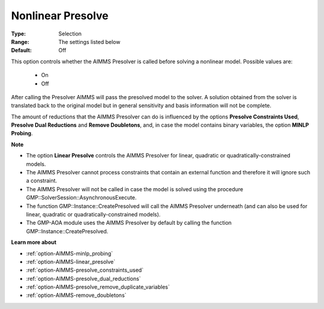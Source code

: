 

.. _option-AIMMS-nonlinear_presolve:


Nonlinear Presolve
==================



:Type:	Selection	
:Range:	The settings listed below	
:Default:	Off	



This option controls whether the AIMMS Presolver is called before solving a nonlinear model. Possible values are:



    *	On
    *	Off




After calling the Presolver AIMMS will pass the presolved model to the solver. A solution obtained from the solver is translated back to the original model but in general sensitivity and basis information will not be complete.





The amount of reductions that the AIMMS Presolver can do is influenced by the options **Presolve Constraints Used**,
**Presolve Dual Reductions** and **Remove Doubletons**, and, in case the model contains binary variables, the option **MINLP Probing**.





**Note** 

*	The option **Linear Presolve**  controls the AIMMS Presolver for linear, quadratic or quadratically-constrained models.
*	The AIMMS Presolver cannot process constraints that contain an external function and therefore it will ignore such a constraint.
*	The AIMMS Presolver will not be called in case the model is solved using the procedure GMP::SolverSession::AsynchronousExecute.
*	The function GMP::Instance::CreatePresolved will call the AIMMS Presolver underneath (and can also be used for linear, quadratic or quadratically-constrained models).
*	The GMP-AOA module uses the AIMMS Presolver by default by calling the function GMP::Instance::CreatePresolved.




**Learn more about** 

*	:ref:`option-AIMMS-minlp_probing` 
*	:ref:`option-AIMMS-linear_presolve` 
*	:ref:`option-AIMMS-presolve_constraints_used` 
*	:ref:`option-AIMMS-presolve_dual_reductions` 
*	:ref:`option-AIMMS-presolve_remove_duplicate_variables` 
*	:ref:`option-AIMMS-remove_doubletons` 



